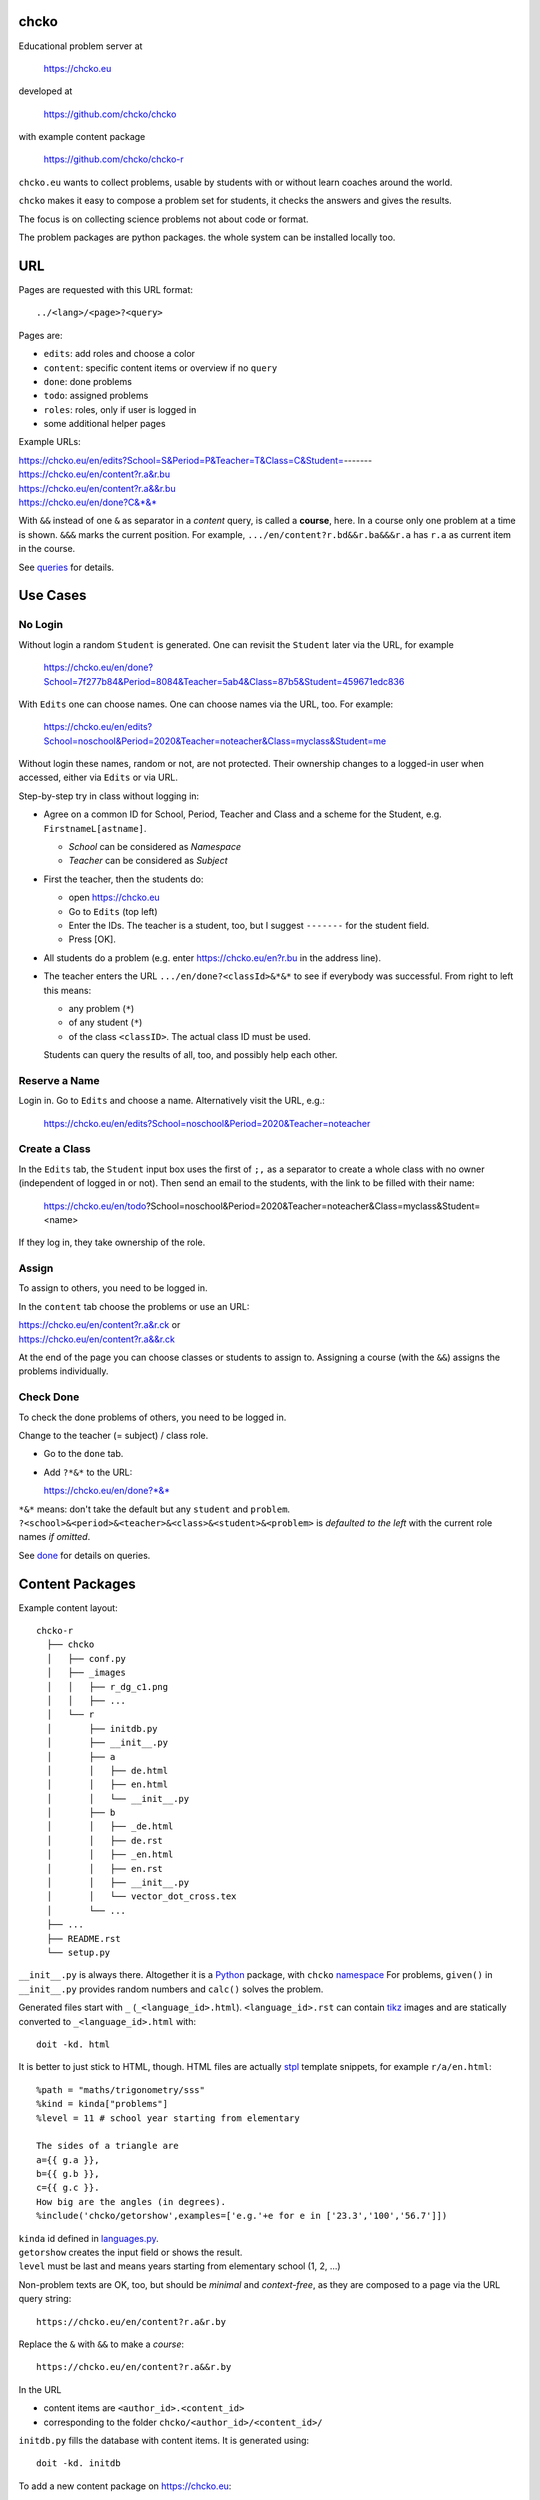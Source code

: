 chcko
=====

Educational problem server at

    https://chcko.eu

developed at

    https://github.com/chcko/chcko

with example content package

    https://github.com/chcko/chcko-r

``chcko.eu`` wants to collect problems,
usable by students with or without learn coaches around the world.

``chcko`` makes it easy to compose a problem set for students,
it checks the answers and gives the results.

The focus is on collecting science problems
not about code or format.

The problem packages are python packages.
the whole system can be installed locally too.

URL
===

Pages are requested with this URL format::

    ../<lang>/<page>?<query>

Pages are:

- ``edits``: add roles and choose a color
- ``content``: specific content items or overview if no ``query``
- ``done``: done problems
- ``todo``: assigned problems
- ``roles``: roles, only if user is logged in
- some additional helper pages

Example URLs:

| https://chcko.eu/en/edits?School=S&Period=P&Teacher=T&Class=C&Student=-------
| https://chcko.eu/en/content?r.a&r.bu
| https://chcko.eu/en/content?r.a&&r.bu
| https://chcko.eu/en/done?C&*&*

With ``&&`` instead of one ``&`` as separator in a *content* query, is called a **course**, here.
In a course only one problem at a time is shown.
``&&&`` marks the current position.
For example, ``.../en/content?r.bd&&r.ba&&&r.a`` has ``r.a`` as current item in the course.

See `queries`_ for details.

Use Cases
=========

No Login
--------

Without login a random ``Student`` is generated.
One can revisit the ``Student`` later via the URL, for example

  https://chcko.eu/en/done?School=7f277b84&Period=8084&Teacher=5ab4&Class=87b5&Student=459671edc836

With ``Edits`` one can choose names.
One can choose names via the URL, too.
For example:

  https://chcko.eu/en/edits?School=noschool&Period=2020&Teacher=noteacher&Class=myclass&Student=me

Without login these names, random or not, are not protected.
Their ownership changes to a logged-in user when accessed,
either via ``Edits`` or via URL.

Step-by-step try in class without logging in:

- Agree on a common ID for School, Period, Teacher and Class and
  a scheme for the Student, e.g. ``FirstnameL[astname]``.

  - *School* can be considered as *Namespace*
  - *Teacher* can be considered as *Subject*

- First the teacher, then the students do:

  - open https://chcko.eu
  - Go to ``Edits`` (top left)
  - Enter the IDs.
    The teacher is a student, too, but I suggest ``-------`` for the student field.
  - Press [OK].

- All students do a problem (e.g. enter https://chcko.eu/en?r.bu in the address line).

- The teacher enters the URL ``.../en/done?<classId>&*&*``
  to see if everybody was successful.
  From right to left this means:

  - any problem (``*``)
  - of any student (``*``)
  - of the class ``<classID>``. The actual class ID must be used.

  Students can query the results of all, too, and possibly help each other.


Reserve a Name
--------------

Login in.
Go to ``Edits`` and choose a name.
Alternatively visit the URL, e.g.:

  https://chcko.eu/en/edits?School=noschool&Period=2020&Teacher=noteacher

Create a Class
--------------

In the ``Edits`` tab,
the ``Student`` input box uses the first of ``;,`` as a separator
to create a whole class with no owner (independent of logged in or not).
Then send an email to the students,
with the link to be filled with their name:

  https://chcko.eu/en/todo?School=noschool&Period=2020&Teacher=noteacher&Class=myclass&Student=<name>

If they log in, they take ownership of the role.

Assign
------

To assign to others, you need to be logged in.

In the ``content`` tab choose the problems
or use an URL:

| https://chcko.eu/en/content?r.a&r.ck or
| https://chcko.eu/en/content?r.a&&r.ck

At the end of the page you can choose classes or students to assign to.
Assigning a course (with the ``&&``) assigns the problems individually.

Check Done
----------

To check the done problems of others, you need to be logged in.

Change to the teacher (= subject) / class role.

- Go to the ``done`` tab.
- Add ``?*&*`` to the URL:

  https://chcko.eu/en/done?*&*

``*&*`` means: don't take the default but any ``student`` and ``problem``.
``?<school>&<period>&<teacher>&<class>&<student>&<problem>``
is *defaulted to the left* with the current role names *if omitted*.

See `done`_ for details on queries.

Content Packages
================

Example content layout::

    chcko-r
      ├── chcko
      │   ├── conf.py
      │   ├── _images
      │   │   ├── r_dg_c1.png
      │   │   ├── ...
      │   └── r
      │       ├── initdb.py
      │       ├── __init__.py
      │       ├── a
      │       │   ├── de.html
      │       │   ├── en.html
      │       │   └── __init__.py
      │       ├── b
      │       │   ├── _de.html
      │       │   ├── de.rst
      │       │   ├── _en.html
      │       │   ├── en.rst
      │       │   ├── __init__.py
      │       │   └── vector_dot_cross.tex
      │       └── ...
      ├── ...
      ├── README.rst
      └── setup.py

``__init__.py`` is always there.
Altogether it is a `Python <https://docs.python.org>`__ package,
with ``chcko`` `namespace <https://packaging.python.org/guides/packaging-namespace-packages/>`__
For problems, ``given()`` in ``__init__.py`` provides random numbers
and ``calc()`` solves the problem.

Generated files start with ``_`` (``_<language_id>.html``).
``<language_id>.rst`` can contain `tikz <https://github.com/pgf-tikz/pgf>`__ images
and are statically converted to ``_<language_id>.html`` with::

  doit -kd. html

.. _`example`:

It is better to just stick to HTML, though.
HTML files are actually `stpl <https://github.com/rpuntaie/stpl>`__ template snippets,
for example ``r/a/en.html``::

    %path = "maths/trigonometry/sss"
    %kind = kinda["problems"]
    %level = 11 # school year starting from elementary

    The sides of a triangle are
    a={{ g.a }},
    b={{ g.b }},
    c={{ g.c }}.
    How big are the angles (in degrees).
    %include('chcko/getorshow',examples=['e.g.'+e for e in ['23.3','100','56.7']])

| ``kinda`` id defined in `languages.py`_.
| ``getorshow`` creates the input field or shows the result.
| ``level`` must be last and means years starting from elementary school (1, 2, ...)

Non-problem texts are OK, too, but should be *minimal* and *context-free*,
as they are composed to a page via the URL query string::

    https://chcko.eu/en/content?r.a&r.by

Replace the ``&`` with ``&&`` to make a *course*::

    https://chcko.eu/en/content?r.a&&r.by

In the URL

- content items are ``<author_id>.<content_id>``
- corresponding to the folder ``chcko/<author_id>/<content_id>/``

``initdb.py`` fills the database with content items. It is generated using::

    doit -kd. initdb

To add a new content package on https://chcko.eu:

- name it ``chcko-<author_id>``
  `not existing yet on pypi <https://pypi.org/search/?q=chcko>`__ (.e.g. ``r`` is already taken)
- test it locally
- upload it to `pypi`_
- add it to `requirements_ndb.txt <https://github.com/chcko/chcko/blob/master/requirements_ndb.txt>`__
  with a pull request

https://chcko.eu will be updated timely.

You can also run a server locally with::

    runchcko

or if
`chcko <https://pypi.org/project/chcko/>`__
is not installed::

    runchcko_with_sql.py

Not installed content packages must be parallel to the main ``chcko`` folder.

New Package
-----------

Create a new content package with::

    runchcko --init chcko-<id>

Then in the generated folder::

    make render

Add a new content item with::

    doit -kd. new
    make render

Edit the problem text in ``en.html`` using a `text editor`_.
See the example `above <#example>`_.

Then::

    runchcko

Tools
-----

If your are familiar with Linux, use it, possibly on a virtual machine
like `virtualbox <https://www.virtualbox.org/wiki/Downloads>`_.
But all the needed tools are also available for Windows and Mac.

On your PC you will need

- `git <https://git-scm.com/download/win>`_
- `python >= 3.7 <https://python.org/download>`_

Then in a CLI and folder of your choice::

  git clone https://github.com/chcko/chcko
  cd chcko
  pip install -r requirements_dev.txt
  pip install chcko

installs the python packages for development.

`Sphinx`_ is only needed if you use `RST`_.
And `Latex`_ is only needed if you use Sphinx plugins
(`sphinxcontrib.tikz <https://bitbucket.org/philexander/tikz>`__,
`sphinxcontrib.texfigure <https://github.com/prometheusresearch/sphinxcontrib-texfigure>`__).

Development
===========

Purpose
-------

Chcko is yet another solution for computer aided instructions (CAI).
The internet has a huge potential in teaching and learning.

The main purpose:

- Automatically correct problems

- Infrastructure to organize teaching (school, period, teacher/subject, class, student)

- allow teachers/coaches to quickly check the problems of students

- The use is of course not confined to schools.
  Teachers, professors, tutors, coaches, students, autodidacts, ...
  can add problems and check themselves or others.

- Share content via separate content packages like `chcko-r`_.

- The numbers in problems are randomly generated.
  This way a problem can be reused.
  Students sitting next to each others in class will have different numbers and
  therefore cannot copy the results.

`Chcko`_ can be used remotely as well as in class.

In class students can use the browser on their smartphones to answer problems.
Teachers can immediately see, who answered correctly or who has not yet answered.
This way the teacher is faster to find
those students who have not yet memorized something
or have not yet understood a concept or a relationship.

Students can do problems immediately after the teacher's explanation in class in the same lesson.
This way the students

- need to pay attention,
  because they will have to know immediately afterwards

- cannot copy from others, because the numbers are different,
  even with problems only due in the next lesson

- do not need to admit that they have not understood,
  because the teacher sees, if they are unable to do the problem.
  Some students are too shy to ask.
  And there are other reasons,
  why student's incomprehension can stay unnoticed for too long.

The teacher cannot look at all the done problems of a class at the same time,
but the software can.
To do it sequentially in class would hold up the students.
If the teacher takes the exercise books home,
there is an unwanted delay in feedback for the students.

More parallelism in class is very important
in order to make the time spent there worthwhile for the students.

The time spent by a teacher to correct exercise books is also
better invested in a good preparation:

- how to motivate the students

- how to present the topic as easy as possible

- which questions to ask to practice and verify that the students have understood

Plan
====

- Every content has a unique ID = ID_author.ID_content.
  This way no ID coordination is necessary once the author has an ID.

- Every ID is also a folder

  - ID_author

    - ID_content1
    - ID_content2
    - ...

- IDs shall be as short as possible. They are best numbered through using a-z

  - numbers would not make it a Python identifier
  - capital letters would collide with windows case insensitivity for file names

- Every content folder contains Python code and language files

  - A Python part (``__init__.py``) to randomly generate for problems.
    It is also needed for content without numbers: just keep it empty.

  - Language template files (``en.html``, ``de.html``, ``it.html``, ``fr.html``,...)
    that will produce html.
    ``en.html`` should always be there as starting points for translations.

  - A static off-line step is possible, to create content from other formats,
    currently from restructured text files (``.rst``) using Sphinx.
    This allows to use Sphinx contributions like tikz and texfigure (``tex``,
    ``tikz``, ``chemfig``, ...) to create graphics.

- Human language context paths to problems and keywords are language dependent and are
  therefore in the language files.

- More problems can be combined in one URL / http request (*content* query)
  e.g. to make a larger assignment.

- Problem/Content pages can reference other content or inline it
  via the template engine (``% include(`r.cy`)`` for html or or *:inl:`r.cy`* for RST).

- Answers to problems are stored in a DB and combined with the
  language texts during loading.

- A user role is identified by an ID path/hierarchy::

  school 1-n period 1-n teacher 1-n class 1-n student

- Via this hierarchy a teacher has fast access to the done problems
  of his classes and students via an URL query.

- Teachers can assign problems to their classes/students, which they access via a *todo* query

- Teachers see what their classes/students have done so far (*done* query)

- Users initially get a generated role (generated random strings for each),
  which they can change, though (*edits* query).
  There users can choose a color to help then see in which role they are.

- Registered users can have more roles (*roles* query).
  Registration can also be done via Google, Twitter, Facebook or LinkedIn.

Design
======

The code tries to stay minimal.

Python 3 with `bottle`_ and a DB for the roles and problems.

Database:

The data model is::

  school 1-n period 1-n teacher 1-n class 1-n student 1-n problem

The first 5 are called a role.
A user has more roles.
You can have more **teacher=subject** roles.

DB is there for answers to problems, not for the problem texts.

- On `GCP`_, the DB is DataStore using `ndb`_
- On other server the DB is a SQL database using `SqlAlchemy`_

Environment Variables
---------------------

:CHCKOSECRET: a secret used to encode the user token cookie
:CHCKOPORT: used to change port for local server
:SOCIAL_AUTH_<PROVIDER>_KEY: for social login
:SOCIAL_AUTH_<PROVIDER>_SECRET: for social login


.. :CHCKO_MAIL_CREDENTIAL: used for verifying email addresses
   (currently not used due to with_email_verification=False)

Queries
-------

The URL format is::

  URL = "https://"domain"/"lang"/"page"
  domain = "chcko.eu"
  lang = "en"|"de"|...
  page = ["content"]["?"{author"."problem["="count]"&"}]
         | "done"[rlinc]
         | "todo"
         | "edits"
         | "roles"
  rlinc = [[[[[school&]period&]teacher&]class&]student&]("*"|query)
  query = {field("~"|"="|"!"|"<"|">")value","}

If ``<lang>`` is dropped, the last language or the browser setting is used.
See `languages.py`_.

``<page>`` is one of ``content``, ``done``, ``todo``, ``edits`` and ``roles``.
``roles`` requires a logged-in user, who can have more roles.
``content`` is default, if dropped.

``<query>`` starts after the ``?`` and it is a ``&``-separated list.
``<query>`` can contain
``School=<LLL>&Period=<DDD>&Teacher=<RRR>&Class=<SSS>&Student=<TTT>``
for all pages.

content
^^^^^^^

With ``../<lang>/content`` all current contents are listed. One can select more entries here.

``../en/content?r.a&r.by=2`` (``r.a`` is equivalent to ``r.a=1``) would create
an English content page with one ``r.a`` and two ``r.by`` problems.
``../en/?r.a&r.by=2`` is the same, i.e. ``content`` is the default page.

Use ``&&`` instead of ``&`` to show one problem at a time (**course**).

For logged-in users it is possible
to make **assignments** to class/students with the same School-Period-Teacher prefix.
You must have created the teacher role, before the others.

Problems have more questions and every question has points associated (default 1).
After checking the entered values at the top there will be a summary of achieved
points/total points twice, once not counting fields left empty.

The ``content`` index can be limited with:

- ``link``: the author id
- ``level``: corresponds to school year starting from elemntary (1, 2, ...)
- ``kind``: problems texts courses examples summaries formal fragments remarks
  citations definitions theorems corollaries lemmas propositions axioms
  conjectures claims identities paradoxes meta
- ``path``: as given in the header of the content

done
^^^^

``../<lang>/done`` lists the done problems with date and time and whether they were correct.
One can open every done problem or do it again.
It is possible to delete the selected problems.

The query

``../<lang>/done?<school>&<period>&<teacher>&<class>&<student>&<problem>``

allows

- a student to filter his problems
- a teacher to see the problems of his classes or students

Omitted entries *on the left* will be filled by the corresponding current role IDs.
Therefore a student only needs ``<problem>``, if it should be filtered at all.
``<..>`` are placeholders for the actual strings.

For 'no restriction' ``*`` is used.

An entry has this format::

    name|field op value[,field op value[,...]]

- ``name`` is the name of the record
- ``field`` is a field of the record

    All records have a name, ``userkey`` and ``created``. School, Period,
    Teacher and Class have no other fields.  In addition Student has ``color``
    and Problem has ``query_string``, ``lang``, ``given``, ``created``,
    ``answered``, ``collection``, ``inputids``, ``results``, ``oks``,
    ``points``, ``answers``, ``nr``.

- ``op`` consists of ``~=!<>``, where ``~`` means ``=``.
  For the age (``answered``) of the done problem these abbreviations can be used::

    d=days, H=hours, M=minutes, S=seconds

``1DK&*&d>3,d<1`` would show all problems younger than 3 days (``d``) and
older than one day of students from class ``1DK``

.. admonition:: suggestion

    Bookmark often used requests.

Registered user's data is protected against queries from anonymous users or other registered users.

todo
^^^^

``../<lang>/todo`` lists the assignments with date/time given and date/time due.

edits
^^^^^

``../<lang>/edits`` allows to add, change or delete IDs for
School, Period, Teacher, Class and Student.
For fields left empty 

- ``-`` is used for logged in users
- a random ID is generated non-logged-in users

Setting role IDs fails, if the role is owned already.
Role prefixes of others are italic.
These other users can query your done problems.

``new`` will create a new role.

``change`` will change the identification of the current role,
i.e. all the problems done will be copied over.

``delete`` will delete the role and all its done problems.

A **color** can be chosen to more easily see in which role one is.

roles
^^^^^

``../<lang>/roles`` lists all roles of the currently logged-in user.

These roles can also be accessed via a drop down menu when hovering over the student ID.
Then the currently open page will be reopened with the new role.

Permissions
-----------

One level of privacy is via the IDs you choose.  How the IDs link to the
real things is only know to you.  You could use first or last letter of names,
add some additional characters, or do some other obfuscation, without
compromising an easy mapping to the real things or person for your purpose.

All unregistered users fall into one user category. Therefore every other
unregistered user can query all other unregistered users' problems (non-owned).

A logged-in user assumes ownership of non-owned roles.

If you register and create instances of school, period, teacher, class and student,
then they are associated to you as a user (owned).
Then you can query all instances below your instance in the hierarchy

| School
|     n Periods
|         n Teachers
|             n Classes
|                 n Students


E.g.

- If a teacher role belongs to you, then classes and students that use the same
  IDs up to and inclusive teacher as your IDs, then you will be able to query them in the
  ``done`` page, even if they belong to some other user.

- A director in an educational institution could make a School ID. If all teachers
  use the same School ID, then the director will be able to query the whole hierarchy.


On the other hand, if you start your query above an instance that does not belong
to you, you will not see anything below, even if you have instances somewhere
in the deeper levels of the hierarchy.

In ``.../<lang>/done?<school>&<period>&<teacher>&<class>&<student>&<problem>``
you can drop instances from the left, immediately after the ``?``.
``.../<lang>/done?aclass&*&d>2`` would query all problems of any student of class ``aclass``
not older than 2 days. For this to work ``aclass`` needs to belong to you.
If it does not, but the teacher role above belongs to your, then you can still query
by entering ``.../<lang>/done?ateacher&aclass&*&d>2``.

History
=======

2013
----

As I was about to engage in a teaching job in the beginning of 2013 I was
looking for a way adequate for our times

- to follow the progress of my students
- to automate certain activities

I did not find a finished solution fitting to my ideas,
but I found Google AppEngine, which seemed to be a good basis for an own project.

During my teaching job it was still in a very unsophisticated state,
but it was usable already. During that time I added mostly problems, some summaries
or other texts that did fit into the topics in class.

The first name, `mamchecker`_,
came about from this school's abbreviation of the subject mathematics as MAM.

Since summer 2013 I restructured the code and added user management
and I translated the problems and texts into English.

As I did not continue teaching in autumn,
my major motivation for the additional effort was to make my initial effort
usable for others.

2020
----

I was kept busy 5+ years by a employment.
Now I revisited the project,

- renamed it to `chcko`_
- updated it to Python 3 and
- to the change at Google AppEngine (now part of `GCP`):
  `ndb`_ changes, no email any more
- added support for SQL databases using `sqlalchemy`_
- made it a python package `chcko`_
- separated the content to a separate `chcko-r`_ package,
  as an example
- made some fixes

.. _`bottle`: https://bottlepy.org/docs/dev/
.. _`GCP`: https://en.wikipedia.org/wiki/Google_Cloud_Platform
.. _`ndb`: https://github.com/googleapis/python-ndb
.. _`SqlAlchemy`: https://github.com/sqlalchemy/sqlalchemy
.. _`chcko`: https://github.com/chcko/chcko
.. _`chcko-r`: https://github.com/chcko/chcko-r
.. _`mamchecker`: https://github.com/mamchecker/mamchecker
.. _`languages.py`: https://github.com/chcko/chcko/blob/master/chcko/chcko/languages.py
.. _`pypi`: https://pypi.org/
.. _`rst`: https://docutils.sourceforge.io/docs/user/rst/quickref.html
.. _`sphinx`: https://www.sphinx-doc.org/en/master/
.. _`latex`: https://www.latex-project.org/get/
.. _`text editor`: https://www.slant.co/topics/3418/~best-open-source-programming-text-editors


